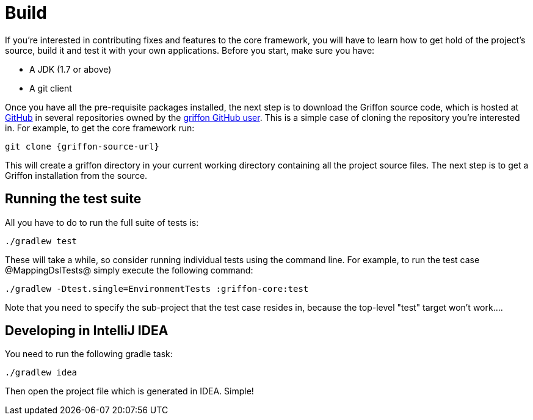 
[[_contributing_build]]
= Build

If you're interested in contributing fixes and features to the core framework, you
will have to learn how to get hold of the project's source, build it and test it
with your own applications. Before you start, make sure you have:

* A JDK (1.7 or above)
* A git client

Once you have all the pre-requisite packages installed, the next step is to download
the Griffon source code, which is hosted at http://github.com[GitHub] in several
repositories owned by the http://github.com/griffon[+griffon+ GitHub user]. This
is a simple case of cloning the repository you're interested in. For example, to
get the core framework run:

[source]
[subs="verbatim,attributes"]
----
git clone {griffon-source-url}
----

This will create a +griffon+ directory in your current working directory containing
all the project source files. The next step is to get a Griffon installation from the source.

== Running the test suite

All you have to do to run the full suite of tests is:

[source]
[subs="verbatim,attributes"]
----
./gradlew test
----

These will take a while, so consider running individual tests using the command line.
For example, to run the test case @MappingDslTests@ simply execute the following command:

[source]
[subs="verbatim,attributes"]
----
./gradlew -Dtest.single=EnvironmentTests :griffon-core:test
----

Note that you need to specify the sub-project that the test case resides in, because
the top-level "test" target won't work....

== Developing in IntelliJ IDEA

You need to run the following gradle task:

[source]
[subs="verbatim,attributes"]
----
./gradlew idea
----

Then open the project file which is generated in IDEA. Simple!
